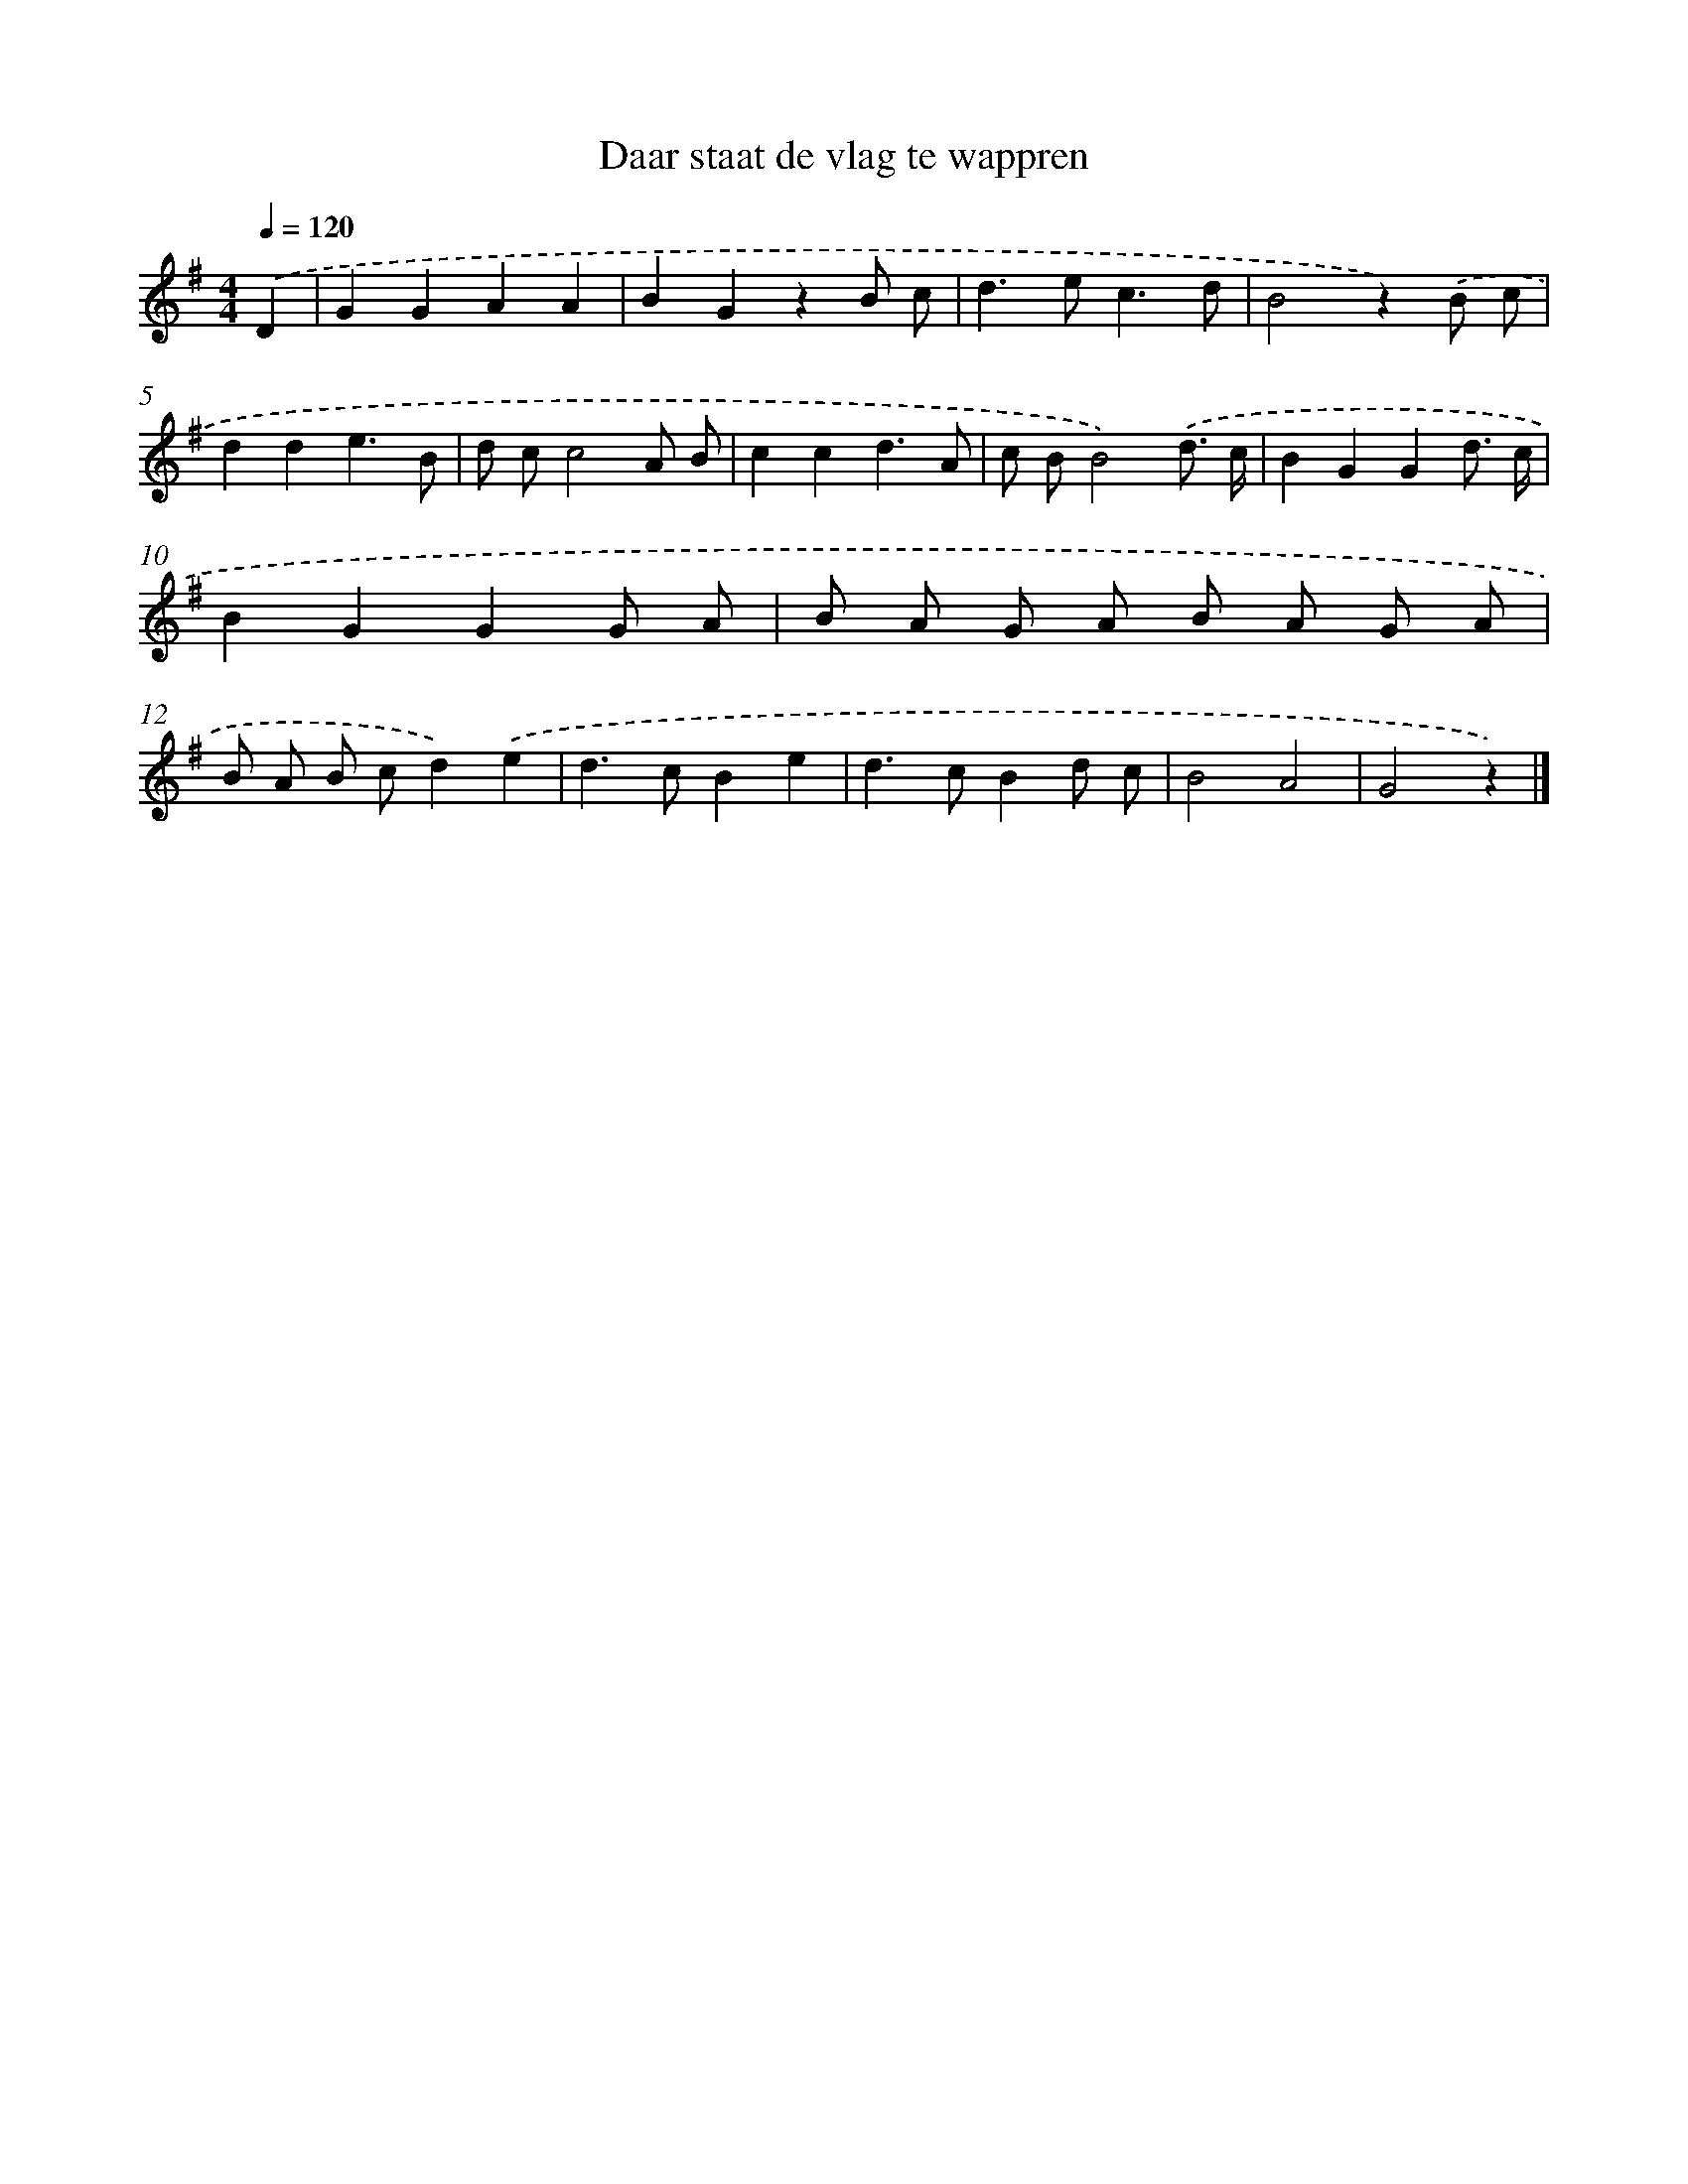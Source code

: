 X: 15264
T: Daar staat de vlag te wappren
%%abc-version 2.0
%%abcx-abcm2ps-target-version 5.9.1 (29 Sep 2008)
%%abc-creator hum2abc beta
%%abcx-conversion-date 2018/11/01 14:37:52
%%humdrum-veritas 237741161
%%humdrum-veritas-data 757588484
%%continueall 1
%%barnumbers 0
L: 1/8
M: 4/4
Q: 1/4=120
K: G clef=treble
.('D2 [I:setbarnb 1]|
G2G2A2A2 |
B2G2z2B c |
d2>e2c3d |
B4z2).('B c |
d2d2e3B |
d cc4A B |
c2c2d3A |
c BB4).('d3/ c/ |
B2G2G2d3/ c/ |
B2G2G2G A |
B A G A B A G A |
B A B cd2).('e2 |
d2>c2B2e2 |
d2>c2B2d c |
B4A4 |
G4z2) |]
